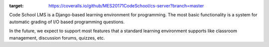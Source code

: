 .. image:: https://coveralls.io/repos/github/MES20171CodeSchool/cs-server/badge.svg?branch=master
:target: https://coveralls.io/github/MES20171CodeSchool/cs-server?branch=master


Code School LMS is a Django-based learning environment for programming. The most
basic functionality is a system for automatic grading of I/O based programming
questions.

In the future, we expect to support most features that a standard learning
environment supports like classroom management, discussion forums, quizzes, etc.
